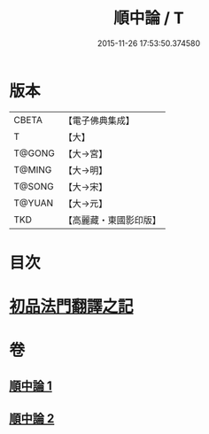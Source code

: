 #+TITLE: 順中論 / T
#+DATE: 2015-11-26 17:53:50.374580
* 版本
 |     CBETA|【電子佛典集成】|
 |         T|【大】     |
 |    T@GONG|【大→宮】   |
 |    T@MING|【大→明】   |
 |    T@SONG|【大→宋】   |
 |    T@YUAN|【大→元】   |
 |       TKD|【高麗藏・東國影印版】|

* 目次
* [[file:KR6m0003_001.txt::001-0039c6][初品法門翻譯之記]]
* 卷
** [[file:KR6m0003_001.txt][順中論 1]]
** [[file:KR6m0003_002.txt][順中論 2]]
